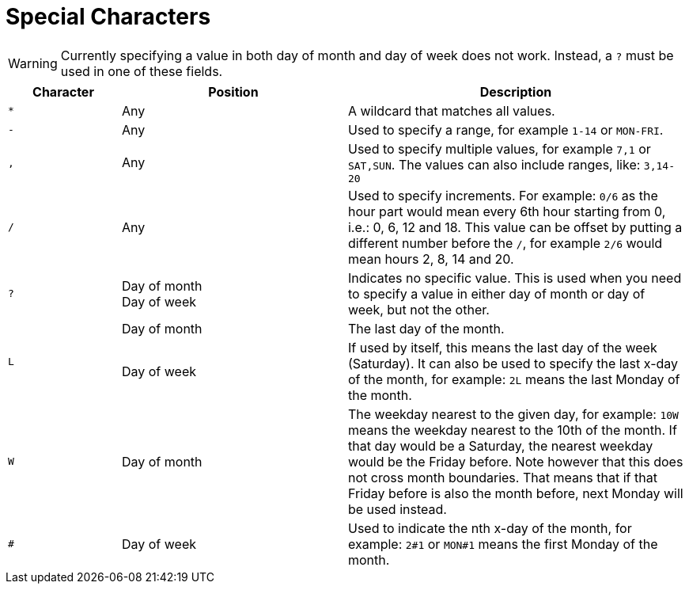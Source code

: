//
// Copyright © 2018 Scriptinator (support@scriptinator.io)
//
// Licensed under the Apache License, Version 2.0 (the "License");
// you may not use this file except in compliance with the License.
// You may obtain a copy of the License at
//
//     http://www.apache.org/licenses/LICENSE-2.0
//
// Unless required by applicable law or agreed to in writing, software
// distributed under the License is distributed on an "AS IS" BASIS,
// WITHOUT WARRANTIES OR CONDITIONS OF ANY KIND, either express or implied.
// See the License for the specific language governing permissions and
// limitations under the License.
//

= Special Characters

[WARNING]
Currently specifying a value in both day of month and day of week does not work.
Instead, a `?` must be used in one of these fields.

[cols="1,2,3"]
|===
h| Character h| Position h| Description

| `*`
| Any
| A wildcard that matches all values.

| `-`
| Any
| Used to specify a range, for example `1-14` or `MON-FRI`.

| `,`
| Any
| Used to specify multiple values, for example `7,1` or `SAT,SUN`.
  The values can also include ranges, like: `3,14-20`

| `/`
| Any
| Used to specify increments.
  For example: `0/6` as the hour part would mean every 6th hour starting from 0,
  i.e.: 0, 6, 12 and 18.
  This value can be offset by putting a different number before the `/`,
  for example `2/6` would mean hours 2, 8, 14 and 20.

| `?`
| Day of month +
  Day of week
| Indicates no specific value.
  This is used when you need to specify a value in either day of month or day of week,
  but not the other.

1.2+| `L`
| Day of month
| The last day of the month.

| Day of week
| If used by itself, this means the last day of the week (Saturday).
  It can also be used to specify the last x-day of the month,
  for example: `2L` means the last Monday of the month.

| `W`
| Day of month
| The weekday nearest to the given day,
  for example: `10W` means the weekday nearest to the 10th of the month.
  If that day would be a Saturday, the nearest weekday would be the Friday before.
  Note however that this does not cross month boundaries.
  That means that if that Friday before is also the month before,
  next Monday will be used instead.

| `#`
| Day of week
| Used to indicate the nth x-day of the month,
  for example: `2#1` or `MON#1` means the first Monday of the month.

|===
